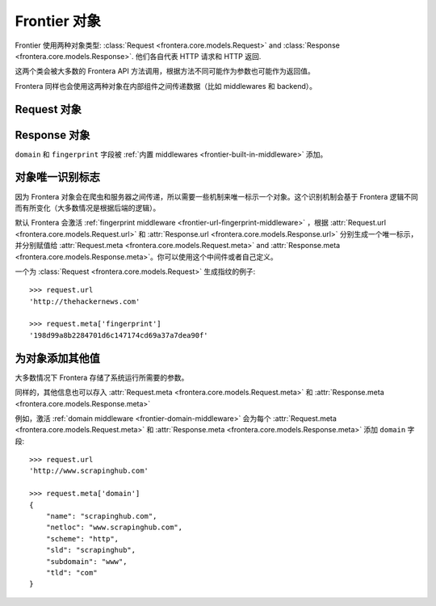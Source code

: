 ================
Frontier 对象
================

Frontier 使用两种对象类型: :class:`Request <frontera.core.models.Request>`
and :class:`Response <frontera.core.models.Response>`. 他们各自代表 HTTP 请求和 HTTP 返回.

这两个类会被大多数的 Frontera API 方法调用，根据方法不同可能作为参数也可能作为返回值。

Frontera 同样也会使用这两种对象在内部组件之间传递数据（比如 middlewares 和 backend）。

Request 对象
===============

.. class:: frontera.core.models.Request
    :members:


Response 对象
================

.. class:: frontera.core.models.Response
    :members:

``domain`` 和 ``fingerprint`` 字段被 :ref:`内置 middlewares <frontier-built-in-middleware>` 添加。

对象唯一识别标志
==========================

因为 Frontera 对象会在爬虫和服务器之间传递，所以需要一些机制来唯一标示一个对象。这个识别机制会基于 Frontera 逻辑不同而有所变化（大多数情况是根据后端的逻辑）。

默认 Frontera 会激活 :ref:`fingerprint middleware <frontier-url-fingerprint-middleware>` ，根据 :attr:`Request.url <frontera.core.models.Request.url>`
和 :attr:`Response.url <frontera.core.models.Response.url>` 分别生成一个唯一标示，并分别赋值给 :attr:`Request.meta <frontera.core.models.Request.meta>` and
:attr:`Response.meta <frontera.core.models.Response.meta>`。你可以使用这个中间件或者自己定义。

一个为 :class:`Request <frontera.core.models.Request>` 生成指纹的例子::

    >>> request.url
    'http://thehackernews.com'

    >>> request.meta['fingerprint']
    '198d99a8b2284701d6c147174cd69a37a7dea90f'


.. _frontier-objects-additional-data:


为对象添加其他值
=================================

大多数情况下 Frontera 存储了系统运行所需要的参数。

同样的，其他信息也可以存入 :attr:`Request.meta <frontera.core.models.Request.meta>` 和 :attr:`Response.meta <frontera.core.models.Response.meta>`

例如，激活 :ref:`domain middleware <frontier-domain-middleware>` 会为每个 :attr:`Request.meta <frontera.core.models.Request.meta>` 和
:attr:`Response.meta <frontera.core.models.Response.meta>` 添加 ``domain`` 字段::

    >>> request.url
    'http://www.scrapinghub.com'

    >>> request.meta['domain']
    {
        "name": "scrapinghub.com",
        "netloc": "www.scrapinghub.com",
        "scheme": "http",
        "sld": "scrapinghub",
        "subdomain": "www",
        "tld": "com"
    }

